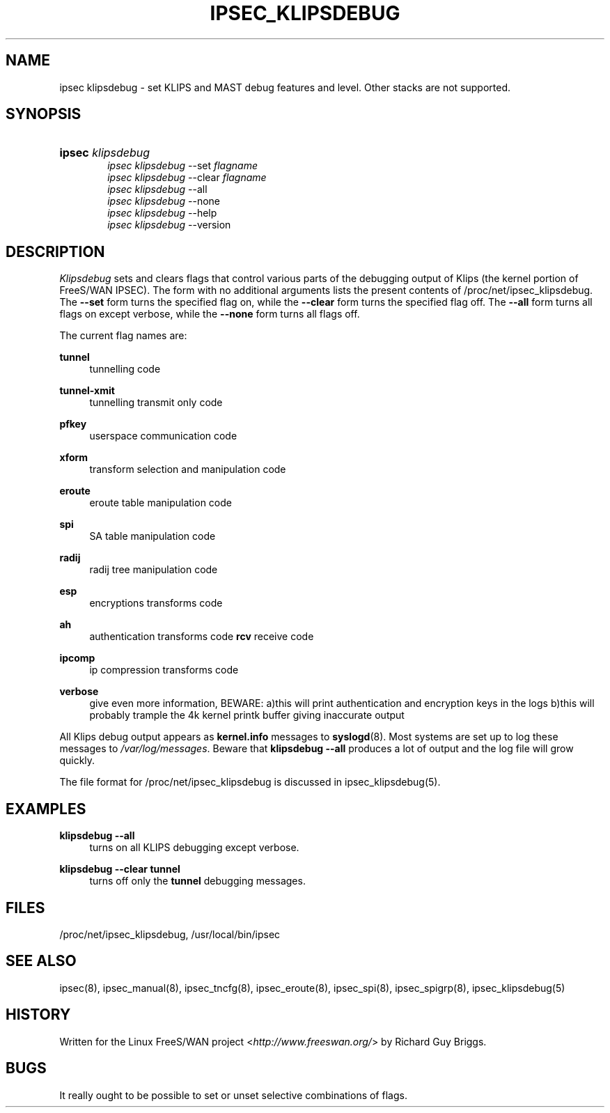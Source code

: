 .\"     Title: IPSEC_KLIPSDEBUG
.\"    Author: 
.\" Generator: DocBook XSL Stylesheets v1.73.2 <http://docbook.sf.net/>
.\"      Date: 11/14/2008
.\"    Manual: 21 Jun 2000
.\"    Source: 21 Jun 2000
.\"
.TH "IPSEC_KLIPSDEBUG" "8" "11/14/2008" "21 Jun 2000" "21 Jun 2000"
.\" disable hyphenation
.nh
.\" disable justification (adjust text to left margin only)
.ad l
.SH "NAME"
ipsec klipsdebug - set KLIPS and MAST debug features and level. Other stacks are not supported.
.SH "SYNOPSIS"
.HP 6
\fBipsec\fR \fIklipsdebug\fR
.br
\fIipsec\ klipsdebug\fR \-\-set \fIflagname\fR
.br
\fIipsec\ klipsdebug\fR \-\-clear \fIflagname\fR
.br
\fIipsec\ klipsdebug\fR \-\-all
.br
\fIipsec\ klipsdebug\fR \-\-none
.br
\fIipsec\ klipsdebug\fR \-\-help
.br
\fIipsec\ klipsdebug\fR \-\-version
.SH "DESCRIPTION"
.PP
\fIKlipsdebug\fR
sets and clears flags that control various parts of the debugging output of Klips (the kernel portion of FreeS/WAN IPSEC)\. The form with no additional arguments lists the present contents of /proc/net/ipsec_klipsdebug\. The
\fB\-\-set\fR
form turns the specified flag on, while the
\fB\-\-clear\fR
form turns the specified flag off\. The
\fB\-\-all\fR
form turns all flags on except verbose, while the
\fB\-\-none\fR
form turns all flags off\.
.PP
The current flag names are:
.PP
\fBtunnel\fR
.RS 4
tunnelling code
.RE
.PP
\fBtunnel\-xmit\fR
.RS 4
tunnelling transmit only code
.RE
.PP
\fBpfkey\fR
.RS 4
userspace communication code
.RE
.PP
\fBxform\fR
.RS 4
transform selection and manipulation code
.RE
.PP
\fBeroute\fR
.RS 4
eroute table manipulation code
.RE
.PP
\fBspi\fR
.RS 4
SA table manipulation code
.RE
.PP
\fBradij\fR
.RS 4
radij tree manipulation code
.RE
.PP
\fBesp\fR
.RS 4
encryptions transforms code
.RE
.PP
\fBah\fR
.RS 4
authentication transforms code
\fBrcv\fR
receive code
.RE
.PP
\fBipcomp\fR
.RS 4
ip compression transforms code
.RE
.PP
\fBverbose\fR
.RS 4
give even more information, BEWARE: a)this will print authentication and encryption keys in the logs b)this will probably trample the 4k kernel printk buffer giving inaccurate output
.RE
.PP
All Klips debug output appears as
\fBkernel\.info\fR
messages to
\fBsyslogd\fR(8)\. Most systems are set up to log these messages to
\fI/var/log/messages\fR\. Beware that
\fBklipsdebug\fR
\fB\-\-all\fR
produces a lot of output and the log file will grow quickly\.
.PP
The file format for /proc/net/ipsec_klipsdebug is discussed in ipsec_klipsdebug(5)\.
.SH "EXAMPLES"
.PP
\fBklipsdebug \-\-all\fR
.RS 4
turns on all KLIPS debugging except verbose\.
.RE
.PP
\fBklipsdebug \-\-clear tunnel\fR
.RS 4
turns off only the
\fBtunnel\fR
debugging messages\.
.RE
.SH "FILES"
.PP
/proc/net/ipsec_klipsdebug, /usr/local/bin/ipsec
.SH "SEE ALSO"
.PP
ipsec(8), ipsec_manual(8), ipsec_tncfg(8), ipsec_eroute(8), ipsec_spi(8), ipsec_spigrp(8), ipsec_klipsdebug(5)
.SH "HISTORY"
.PP
Written for the Linux FreeS/WAN project <\fIhttp://www\.freeswan\.org/\fR> by Richard Guy Briggs\.
.SH "BUGS"
.PP
It really ought to be possible to set or unset selective combinations of flags\.
